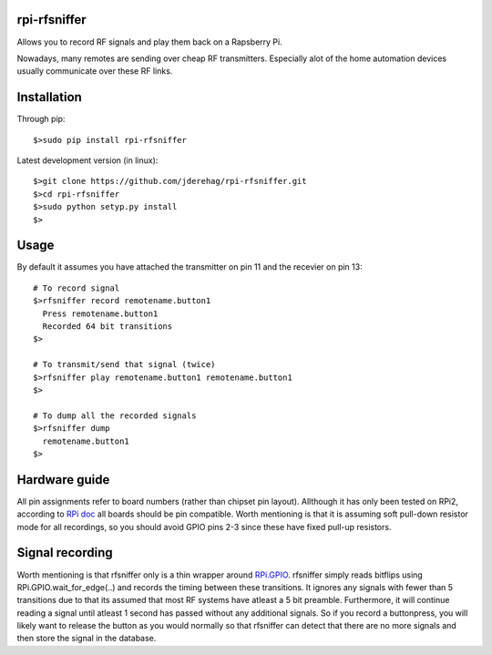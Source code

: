 ######################
rpi-rfsniffer
######################

Allows you to record RF signals and play them back on a Rapsberry Pi.

Nowadays, many remotes are sending over cheap RF transmitters. Especially
alot of the home automation devices usually communicate over these RF links.

######################
Installation
######################

Through pip::

    $>sudo pip install rpi-rfsniffer


Latest development version (in linux)::

    $>git clone https://github.com/jderehag/rpi-rfsniffer.git
    $>cd rpi-rfsniffer
    $>sudo python setyp.py install
    $>


######################
Usage
######################
By default it assumes you have attached the transmitter on pin 11 and the
recevier on pin 13::

    # To record signal
    $>rfsniffer record remotename.button1
      Press remotename.button1
      Recorded 64 bit transitions
    $>

    # To transmit/send that signal (twice)
    $>rfsniffer play remotename.button1 remotename.button1
    $>

    # To dump all the recorded signals
    $>rfsniffer dump
      remotename.button1
    $>


######################
Hardware guide
######################
All pin assignments refer to board numbers (rather than chipset pin layout).
Allthough it has only been tested on RPi2, according to `RPi doc
<https://www.raspberrypi.org/documentation/usage/gpio/>`_ all boards should be pin compatible.
Worth mentioning is that it is assuming soft pull-down resistor mode for all recordings, so you should avoid GPIO pins 2-3 since these have fixed pull-up resistors.


######################
Signal recording
######################
Worth mentioning is that rfsniffer only is a thin wrapper around `RPi.GPIO <https://sourceforge.net/projects/raspberry-gpio-python/>`_.
rfsniffer simply reads bitflips using RPi.GPIO.wait_for_edge(..) and records the timing between these transitions.
It ignores any signals with fewer than 5 transitions due to that its assumed that most RF systems have atleast a 5 bit preamble.
Furthermore, it will continue reading a signal until atleast 1 second has passed without any additional signals. So if you record a buttonpress, you will likely want to release the button as you would normally so that rfsniffer can detect that there are no more signals and then store the signal in the database.

